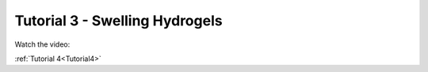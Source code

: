 .. _Tutorial3:

Tutorial 3 - Swelling Hydrogels
===============================

Watch the video:

.. raw:: html

   <iframe width="560" height="315" src="https://www.youtube.com/embed/i0CKKcwwyGY" title="YouTube video player" frameborder="0" allow="accelerometer; autoplay; clipboard-write;      encrypted-media; gyroscope; picture-in-picture" allowfullscreen></iframe> 


:ref:`Tutorial 4<Tutorial4>` 






